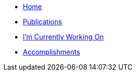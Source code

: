 * link:README.adoc[Home]
* link:publications.adoc[Publications]
* link:working-on.adoc[I'm Currently Working On]
* link:accomplishments.adoc[Accomplishments]
